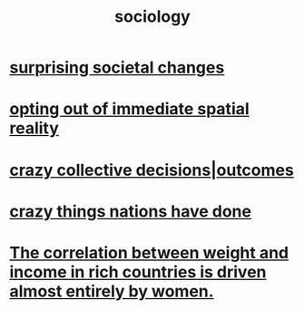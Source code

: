 :PROPERTIES:
:ID:       4d96ed8b-e9d9-4809-b865-49057fba568e
:END:
#+title: sociology
* [[id:3117b144-b348-4dc5-825e-d3fc3ef7af26][surprising societal changes]]
* [[id:b7ca4b89-b7fa-4960-9178-2212825a59ca][opting out of immediate spatial reality]]
* [[id:f427e94a-5c2b-460c-8ca8-b5b6e1eb890e][crazy collective decisions|outcomes]]
* [[id:9a511696-ace4-4085-bcd2-17c9b05019f2][crazy things nations have done]]
* [[id:111d899b-2204-4fbd-a48c-c2e8ecfa6a24][The correlation between weight and income in rich countries is driven almost entirely by women.]]
